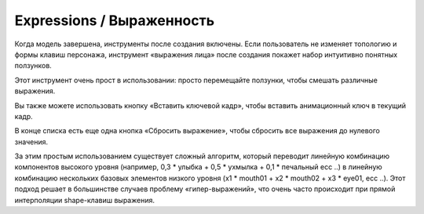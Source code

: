 =========== 
Expressions / Выраженность
===========

.. image:: images/expressions_01.png


Когда модель завершена, инструменты после создания включены. Если пользователь не изменяет топологию и формы клавиш персонажа, инструмент «выражения лица» после создания покажет набор интуитивно понятных ползунков.

Этот инструмент очень прост в использовании: просто перемещайте ползунки, чтобы смешать различные выражения.


.. image:: images/expressions_02.png


Вы также можете использовать кнопку «Вставить ключевой кадр», чтобы вставить анимационный ключ в текущий кадр.

В конце списка есть еще одна кнопка «Сбросить выражение», чтобы сбросить все выражения до нулевого значения.

За этим простым использованием существует сложный алгоритм, который переводит линейную комбинацию компонентов высокого уровня (например, 0,3 * улыбка + 0,5 * ухмылка + 0,1 * печальный ecc ..) в линейную комбинацию нескольких базовых элементов низкого уровня (x1 * mouth01 + x2 * mouth02 + x3 * eye01, ecc ..). Этот подход решает в большинстве случаев проблему «гипер-выражений», что очень часто происходит при прямой интерполяции shape-клавиш выражения.

